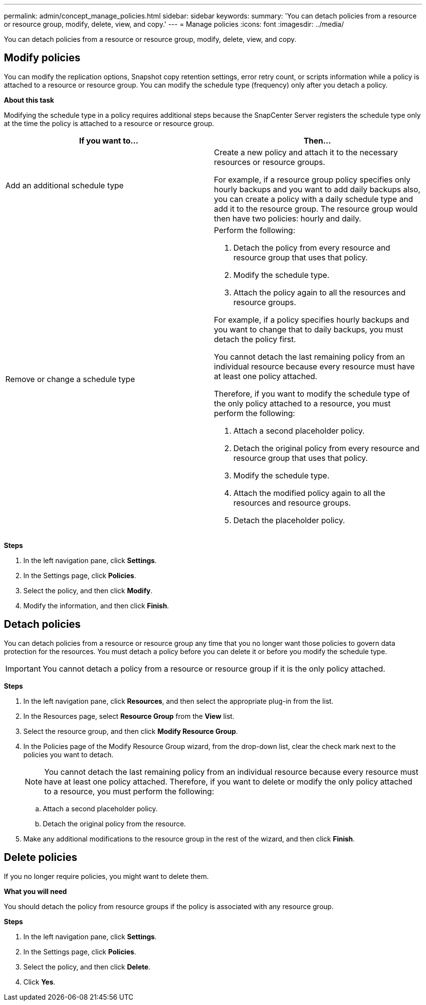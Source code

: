 ---
permalink: admin/concept_manage_policies.html
sidebar: sidebar
keywords:
summary: 'You can detach policies from a resource or resource group, modify, delete, view, and copy.'
---
= Manage policies
:icons: font
:imagesdir: ../media/

[.lead]
You can detach policies from a resource or resource group, modify, delete, view, and copy.

== Modify policies
You can modify the replication options, Snapshot copy retention settings, error retry count, or scripts information while a policy is attached to a resource or resource group. You can modify the schedule type (frequency) only after you detach a policy.

*About this task*

Modifying the schedule type in a policy requires additional steps because the SnapCenter Server registers the schedule type only at the time the policy is attached to a resource or resource group.

|===
| If you want to...| Then...

a|
Add an additional schedule type
a|
Create a new policy and attach it to the necessary resources or resource groups.

For example, if a resource group policy specifies only hourly backups and you want to add daily backups also, you can create a policy with a daily schedule type and add it to the resource group. The resource group would then have two policies: hourly and daily.

a|
Remove or change a schedule type
a|
Perform the following:

. Detach the policy from every resource and resource group that uses that policy.
. Modify the schedule type.
. Attach the policy again to all the resources and resource groups.

For example, if a policy specifies hourly backups and you want to change that to daily backups, you must detach the policy first.

You cannot detach the last remaining policy from an individual resource because every resource must have at least one policy attached.

Therefore, if you want to modify the schedule type of the only policy attached to a resource, you must perform the following:

. Attach a second placeholder policy.
. Detach the original policy from every resource and resource group that uses that policy.
. Modify the schedule type.
. Attach the modified policy again to all the resources and resource groups.
. Detach the placeholder policy.
|===

*Steps*

. In the left navigation pane, click *Settings*.
. In the Settings page, click *Policies*.
. Select the policy, and then click *Modify*.
. Modify the information, and then click *Finish*.

== Detach policies

You can detach policies from a resource or resource group any time that you no longer want those policies to govern data protection for the resources. You must detach a policy before you can delete it or before you modify the schedule type.

IMPORTANT: You cannot detach a policy from a resource or resource group if it is the only policy attached.

*Steps*

. In the left navigation pane, click *Resources*, and then select the appropriate plug-in from the list.
. In the Resources page, select *Resource Group* from the *View* list.
. Select the resource group, and then click *Modify Resource Group*.
. In the Policies page of the Modify Resource Group wizard, from the drop-down list, clear the check mark next to the policies you want to detach.
+
NOTE: You cannot detach the last remaining policy from an individual resource because every resource must have at least one policy attached. Therefore, if you want to delete or modify the only policy attached to a resource, you must perform the following:

 .. Attach a second placeholder policy.
 .. Detach the original policy from the resource.

. Make any additional modifications to the resource group in the rest of the wizard, and then click *Finish*.

== Delete policies

If you no longer require policies, you might want to delete them.

*What you will need*

You should detach the policy from resource groups if the policy is associated with any resource group.

*Steps*

. In the left navigation pane, click *Settings*.
. In the Settings page, click *Policies*.
. Select the policy, and then click *Delete*.
. Click *Yes*.
